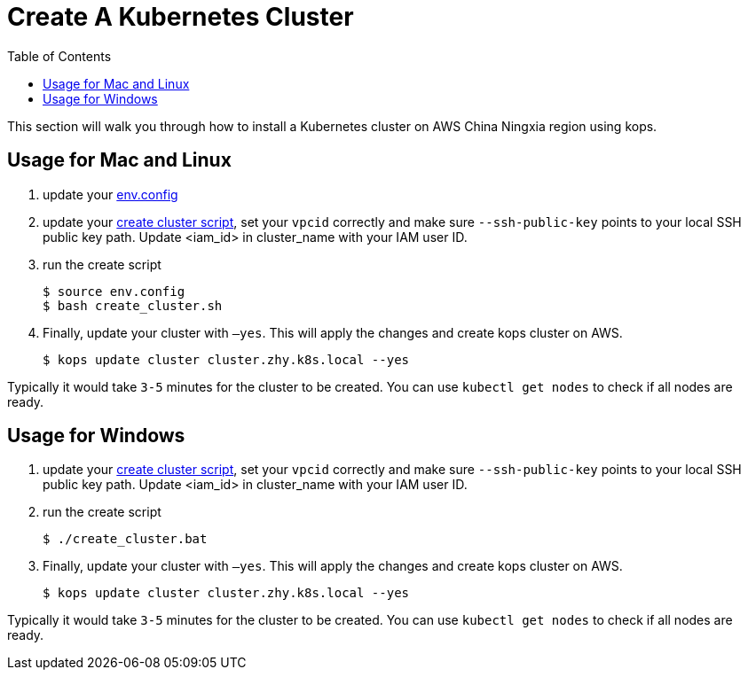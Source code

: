 = Create A Kubernetes Cluster
:toc:
:icons:
:linkattrs:
:imagesdir: ../../resources/images

This section will walk you through how to install a Kubernetes cluster on AWS China Ningxia region using kops.

== Usage for Mac and Linux

1. update your link:./env.config[env.config]

2. update your link:./create_cluster.sh[create cluster script], set your `vpcid` correctly and make sure `--ssh-public-key` points to your local SSH public key path. Update <iam_id> in cluster_name with your IAM user ID.

3. run the create script

    $ source env.config
    $ bash create_cluster.sh

4. Finally, update your cluster with `—yes`. This will apply the changes and create kops cluster on AWS. 

    $ kops update cluster cluster.zhy.k8s.local --yes

Typically it would take `3-5` minutes for the cluster to be created. You can use `kubectl get nodes` to check if all nodes are ready. 

== Usage for Windows

1. update your link:./create_cluster.bat[create cluster script], set your `vpcid` correctly and make sure `--ssh-public-key` points to your local SSH public key path. Update <iam_id> in cluster_name with your IAM user ID.

2. run the create script

    $ ./create_cluster.bat

3. Finally, update your cluster with `—yes`. This will apply the changes and create kops cluster on AWS. 

    $ kops update cluster cluster.zhy.k8s.local --yes

Typically it would take `3-5` minutes for the cluster to be created. You can use `kubectl get nodes` to check if all nodes are ready. 
